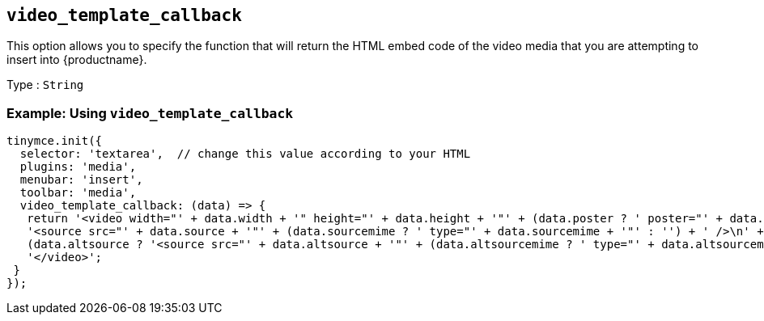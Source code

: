 [[video_template_callback]]
== `+video_template_callback+`

This option allows you to specify the function that will return the HTML embed code of the video media that you are attempting to insert into {productname}.

Type : `+String+`

=== Example: Using `+video_template_callback+`

[source,js]
----
tinymce.init({
  selector: 'textarea',  // change this value according to your HTML
  plugins: 'media',
  menubar: 'insert',
  toolbar: 'media',
  video_template_callback: (data) => {
   return '<video width="' + data.width + '" height="' + data.height + '"' + (data.poster ? ' poster="' + data.poster + '"' : '') + ' controls="controls">\n' +
   '<source src="' + data.source + '"' + (data.sourcemime ? ' type="' + data.sourcemime + '"' : '') + ' />\n' +
   (data.altsource ? '<source src="' + data.altsource + '"' + (data.altsourcemime ? ' type="' + data.altsourcemime + '"' : '') + ' />\n' : '') +
   '</video>';
 }
});
----
